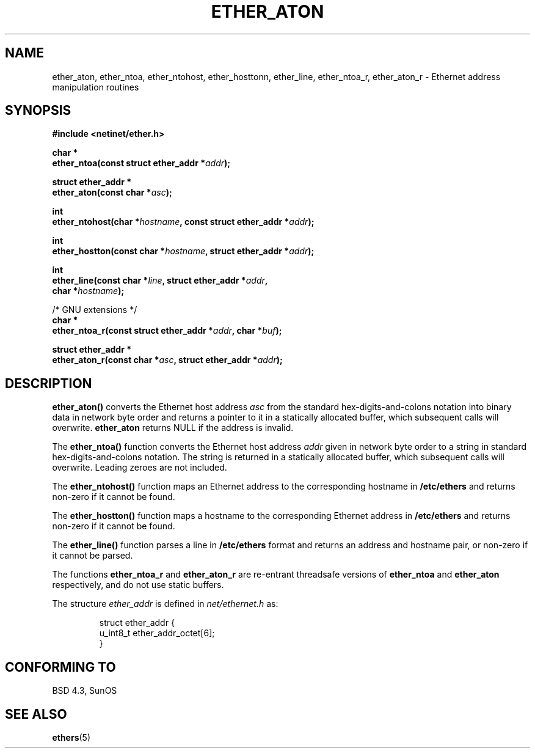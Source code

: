 .\" Hey Emacs! This file is -*- nroff -*- source.
.\"
.\" Copyright 2002 Ian Redfern (redferni@logica.com)
.\"
.\" Permission is granted to make and distribute verbatim copies of this
.\" manual provided the copyright notice and this permission notice are
.\" preserved on all copies.
.\"
.\" Permission is granted to copy and distribute modified versions of this
.\" manual under the conditions for verbatim copying, provided that the
.\" entire resulting derived work is distributed under the terms of a
.\" permission notice identical to this one
.\" 
.\" Since the Linux kernel and libraries are constantly changing, this
.\" manual page may be incorrect or out-of-date.  The author(s) assume no
.\" responsibility for errors or omissions, or for damages resulting from
.\" the use of the information contained herein.  The author(s) may not
.\" have taken the same level of care in the production of this manual,
.\" which is licensed free of charge, as they might when working
.\" professionally.
.\" 
.\" Formatted or processed versions of this manual, if unaccompanied by
.\" the source, must acknowledge the copyright and authors of this work.
.\"
.\" References consulted:
.\"     Linux libc source code
.\"     FreeBSD 4.4 man pages
.\"
.TH ETHER_ATON 3  2002-02-14 "BSD" "Linux Programmer's Manual"
.SH NAME
ether_aton, ether_ntoa, ether_ntohost, ether_hosttonn, ether_line, 
ether_ntoa_r, ether_aton_r \- Ethernet address manipulation routines
.SH SYNOPSIS
.nf
.B #include <netinet/ether.h>
.sp
.BI "char *"
.BI "ether_ntoa(const struct ether_addr *" addr );
.sp
.BI "struct ether_addr *"
.BI "ether_aton(const char *" asc );
.sp
.BI "int"
.BI "ether_ntohost(char *" hostname ", const struct ether_addr *" addr );
.sp
.BI "int"
.BI "ether_hostton(const char *" hostname ", struct ether_addr *" addr );
.sp
.BI "int"
.BI "ether_line(const char *" line ", struct ether_addr *" addr ,
.BI "    char *" hostname );
.sp
/* GNU extensions */
.br
.BI "char *"
.BI "ether_ntoa_r(const struct ether_addr *" addr ", char *" buf );
.sp
.BI "struct ether_addr *"
.BI "ether_aton_r(const char *" asc ", struct ether_addr *" addr );
.fi
.SH DESCRIPTION
\fBether_aton()\fP converts the Ethernet host address \fIasc\fP from
the standard hex-digits-and-colons notation into binary data in
network byte order and returns a pointer to it in a statically
allocated buffer, which subsequent calls will
overwrite. \fBether_aton\fP returns NULL if the address is invalid.
.PP
The \fBether_ntoa()\fP function converts the Ethernet host address
\fIaddr\fP given in network byte order to a string in standard
hex-digits-and-colons notation.  The string is returned in a
statically allocated buffer, which subsequent calls will
overwrite. Leading zeroes are not included.
.PP
The \fBether_ntohost()\fP function maps an Ethernet address to the
corresponding hostname in 
.B /etc/ethers
and returns non-zero if it cannot be found.
.PP
The \fBether_hostton()\fP function maps a hostname to the
corresponding Ethernet address in
.B /etc/ethers
and returns non-zero if it cannot be found.
.PP
The \fBether_line()\fP function parses a line in
.B /etc/ethers
format and returns an address and hostname pair, or non-zero if it
cannot be parsed.
.PP
The functions \fBether_ntoa_r\fP and \fBether_aton_r\fP are re-entrant
threadsafe versions of \fBether_ntoa\fP and \fBether_aton\fP
respectively, and do not use static buffers.
.PP
The structure \fIether_addr\fP is defined in \fInet/ethernet.h\fP as:
.sp
.RS
.nf
.ta 8n 16n
struct ether_addr {
  u_int8_t ether_addr_octet[6];
}
.ta
.fi
.RE
.SH "CONFORMING TO"
BSD 4.3, SunOS
.SH "SEE ALSO"
.BR ethers (5)
